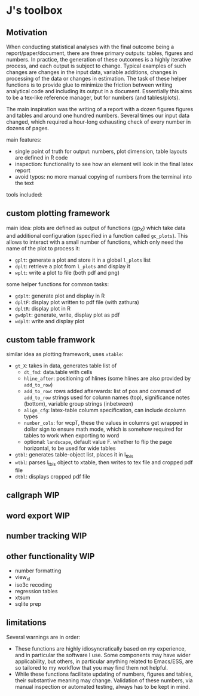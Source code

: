 * J's toolbox

** Motivation

When conducting statistical analyses with the final outcome being a report/paper/document, there are three primary outputs: tables, figures and numbers. In practice, the generation of these outcomes is a highly iterative process, and each output is subject to change. Typical examples of such changes are changes in the input data, variable additions, changes in processing of the data or changes in estimation. The task of these helper functions is to provide glue to minimize the friction between writing analytical code and including its output in a document. Essentially this aims to be a tex-like reference manager, but for numbers (and tables/plots). 

The main inspiration was the writing of a report with a dozen figures figures and tables and around one hundred numbers. Several times our input data changed, which required a hour-long exhausting check of every number in dozens of pages.

main features:
- single point of truth for output: numbers, plot dimension, table layouts are defined in R code
- inspection: functionality to see how an element will look in the final latex report
- avoid typos: no more manual copying of numbers from the terminal into the text




tools included: 



** custom plotting framework

[[file:custom-plotting-framework.png]]

main idea: plots are defined as output of functions (gp_X) which take data and additional configuration (specified in a function called ~gc_plots~). This allows to interact with a small number of functions, which only need the name of the plot to process it: 
- ~gplt~: generate a plot and store it in a global ~l_plots~ list
- ~dplt~: retrieve a plot from ~l_plots~ and display it
- ~wplt~: write a plot to file (both pdf and png)



some helper functions for common tasks:
- ~gdplt~: generate plot and display in R
- ~dpltF~: display plot written to pdf file (with zathura)
- ~dpltR~: display plot in R 
- ~gwdplt~: generate, write, display plot as pdf
- ~wdplt~: write and display plot 



** custom table framwork
similar idea as plotting framework, uses ~xtable~: 

- ~gt_X~: takes in data, generates table list of
  - ~dt_fmd~: data.table with cells
  - ~hline_after~: positioning of hlines (some hlines are also provided by ~add_to_row~)
  - ~add_to_row~: rows added afterwards: list of pos and command of ~add_to_row~ strings
    used for column names (top), significance notes (bottom), variable group strings (inbetween)
  - ~align_cfg~: latex-table columm specification, can include dcolumn types
  - ~number_cols~: for wcpT, these the values in columns get wrapped in dollar sign to ensure math mode, which is somehow required for tables to work when exporting to word
  - optional: ~landscape~, default value F. whether to flip the page horizontal, to be used for wide tables
    
- ~gtbl~: generates table-object list, places it in l_tbls
- ~wtbl~: parses l_tbls object to xtable, then writes to tex file and cropped pdf file
- ~dtbl~: displays cropped pdf file


** callgraph WIP

** word export WIP

** number tracking WIP

** other functionality WIP
- number formatting
- view_xl
- iso3c recoding
- regression tables
- xtsum
- sqlite prep


** limitations
Several warnings are in order:
- These functions are highly idiosyncratically based on my experience, and in particular the software I use. Some components may have wider applicability, but others, in particular anything related to Emacs/ESS, are so tailored to my workflow that you may find them not helpful.
- While these functions facilitate updating of numbers, figures and tables, their substantive meaning may change. Validation of these numbers, via manual inspection or automated testing, always has to be kept in mind. 
